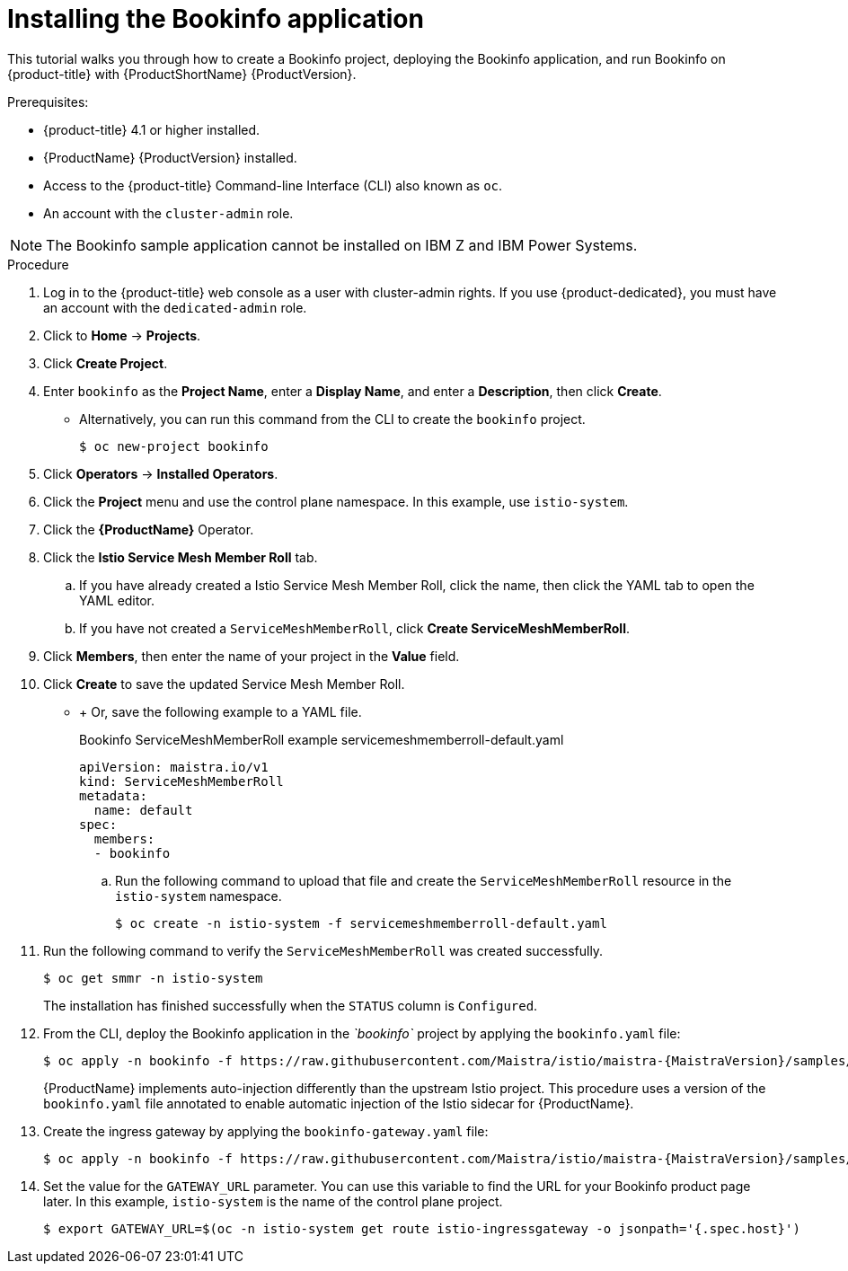 ////
This PROCEDURE module included in the following assemblies:
* service_mesh/v1x/prepare-to-deploy-applications-ossm.adoc
* service_mesh/v2x/prepare-to-deploy-applications-ossm.adoc
////

[id="ossm-tutorial-bookinfo-install_{context}"]
= Installing the Bookinfo application

This tutorial walks you through how to create a Bookinfo project, deploying the Bookinfo application, and run Bookinfo on {product-title} with {ProductShortName} {ProductVersion}.

.Prerequisites:

* {product-title} 4.1 or higher installed.
* {ProductName} {ProductVersion} installed.
* Access to the {product-title} Command-line Interface (CLI) also known as `oc`.
* An account with the `cluster-admin` role.

[NOTE]
====
The Bookinfo sample application cannot be installed on IBM Z and IBM Power Systems.
====

.Procedure

. Log in to the {product-title} web console as a user with cluster-admin rights. If you use {product-dedicated}, you must have an account with the `dedicated-admin` role.

. Click to *Home* -> *Projects*.

. Click *Create Project*.

. Enter `bookinfo` as the *Project Name*, enter a *Display Name*, and enter a *Description*, then click *Create*.
+
** Alternatively, you can run this command from the CLI to create the `bookinfo` project.
+
[source,terminal]
----
$ oc new-project bookinfo
----
+
. Click *Operators* -> *Installed Operators*.

. Click the *Project* menu and use the control plane namespace. In this example, use `istio-system`.

. Click the *{ProductName}* Operator.

. Click the *Istio Service Mesh Member Roll* tab.

.. If you have already created a Istio Service Mesh Member Roll, click the name, then click the YAML tab to open the YAML editor.

.. If you have not created a `ServiceMeshMemberRoll`, click *Create ServiceMeshMemberRoll*.
+
. Click *Members*, then enter the name of your project in the *Value* field.
+
. Click *Create* to save the updated Service Mesh Member Roll.
+
** + Or, save the following example to a YAML file.
+
.Bookinfo ServiceMeshMemberRoll example servicemeshmemberroll-default.yaml
[source,yaml]
----
apiVersion: maistra.io/v1
kind: ServiceMeshMemberRoll
metadata:
  name: default
spec:
  members:
  - bookinfo
----
.. Run the following command to upload that file and create the `ServiceMeshMemberRoll` resource in the `istio-system` namespace.
+
[source,terminal]
----
$ oc create -n istio-system -f servicemeshmemberroll-default.yaml
----
+
. Run the following command to verify the `ServiceMeshMemberRoll` was created successfully. 
+
[source,terminal]
----
$ oc get smmr -n istio-system
----
+
The installation has finished successfully when the `STATUS` column is `Configured`.

. From the CLI, deploy the Bookinfo application in the _`bookinfo`_ project by applying the `bookinfo.yaml` file:
+
[source,bash,subs="attributes"]
----
$ oc apply -n bookinfo -f https://raw.githubusercontent.com/Maistra/istio/maistra-{MaistraVersion}/samples/bookinfo/platform/kube/bookinfo.yaml
----
+
{ProductName} implements auto-injection differently than the upstream Istio project. This procedure uses a version of the `bookinfo.yaml` file annotated to enable automatic injection of the Istio sidecar for {ProductName}.
+
. Create the ingress gateway by applying the `bookinfo-gateway.yaml` file:
+
[source,bash,subs="attributes"]
----
$ oc apply -n bookinfo -f https://raw.githubusercontent.com/Maistra/istio/maistra-{MaistraVersion}/samples/bookinfo/networking/bookinfo-gateway.yaml
----
+
. Set the value for the `GATEWAY_URL` parameter. You can use this variable to find the URL for your Bookinfo product page later. In this example, `istio-system` is the name of the control plane project.
+
[source,terminal]
----
$ export GATEWAY_URL=$(oc -n istio-system get route istio-ingressgateway -o jsonpath='{.spec.host}')
----
